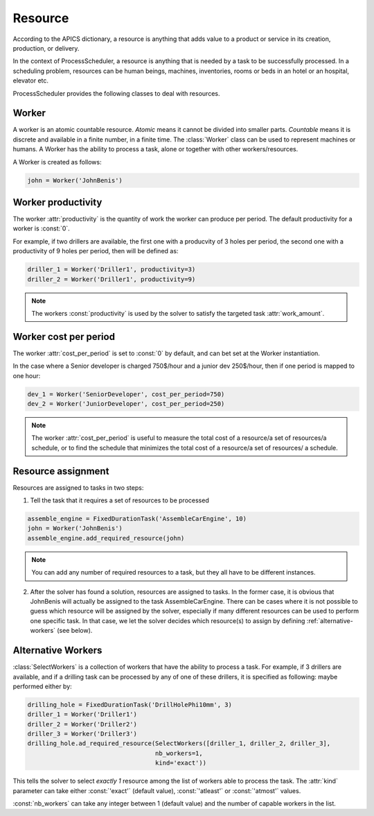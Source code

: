 Resource
========

According to the APICS dictionary, a resource is anything that adds value to a product or service in its creation, production, or delivery.

In the context of ProcessScheduler, a resource is anything that is needed by a task to be successfully processed. In a scheduling problem, resources can be human beings, machines, inventories, rooms or beds in an hotel or an hospital, elevator etc.

ProcessScheduler provides the following classes to deal with resources.

Worker
------

A worker is an atomic countable resource. *Atomic* means it cannot be divided into smaller parts. *Countable* means it is discrete and available in a finite number, in a finite time. The :class:`Worker` class can be used to represent machines or humans. A Worker has the ability to process a task, alone or together with other workers/resources.

A Worker is created as follows:

.. code-block:: python

    john = Worker('JohnBenis')

Worker productivity
-------------------
The worker :attr:`productivity` is the quantity of work the worker can produce per period. The default productivity for a worker is :const:`0`.

For example, if two drillers are available, the first one with a producvity of 3 holes per period, the second one with a productivity of 9 holes per period, then will be defined as:

.. code-block:: python

    driller_1 = Worker('Driller1', productivity=3)
    driller_2 = Worker('Driller1', productivity=9)

.. note::

  The workers :const:`productivity` is used by the solver to satisfy the targeted task :attr:`work_amount`.

Worker cost per period
----------------------
The worker :attr:`cost_per_period` is set to :const:`0` by default, and can bet set at the Worker instantiation.

In the case where a Senior developer is charged 750$/hour and a junior dev 250$/hour, then if one period is mapped to one hour:

.. code-block:: python

    dev_1 = Worker('SeniorDeveloper', cost_per_period=750)
    dev_2 = Worker('JuniorDeveloper', cost_per_period=250)

.. note::

  The worker :attr:`cost_per_period` is useful to measure the total cost of a resource/a set of resources/a schedule, or to find the schedule that minimizes the total cost of a resource/a set of resources/ a schedule.

Resource assignment
-------------------
Resources are assigned to tasks in two steps:

1. Tell the task that it requires a set of resources to be processed

.. code-block:: python

    assemble_engine = FixedDurationTask('AssembleCarEngine', 10)
    john = Worker('JohnBenis')
    assemble_engine.add_required_resource(john)

.. note::
   You can add any number of required resources to a task, but they all have to be different instances.

2. After the solver has found a solution, resources are assigned to tasks. In the former case, it is obvious that JohnBenis will actually be assigned to the task AssembleCarEngine. There can be cases where it is not possible to guess which resource will be assigned by the solver, especially if many different resources can be used to perform one specific task. In that case, we let the solver decides which resource(s) to assign by defining :ref:`alternative-workers` (see below).

.. _alternative-workers:

Alternative Workers
-------------------
:class:`SelectWorkers` is a collection of workers that have the ability to process a task. For example, if 3 drillers are available, and if a drilling task can be processed by any of one of these drillers, it is specified as following:
maybe performed either by:

.. code-block:: python

    drilling_hole = FixedDurationTask('DrillHolePhi10mm', 3)
    driller_1 = Worker('Driller1')
    driller_2 = Worker('Driller2')
    driller_3 = Worker('Driller3')
    drilling_hole.ad_required_resource(SelectWorkers([driller_1, driller_2, driller_3],
                                       nb_workers=1,
                                       kind='exact'))

This tells the solver to select *exactly 1* resource among the list of workers able to process the task. The :attr:`kind` parameter can take either :const:`'exact'` (default value), :const:`'atleast'` or :const:`'atmost'` values.


:const:`nb_workers` can take any integer between 1 (default value) and the number of capable workers in the list.
